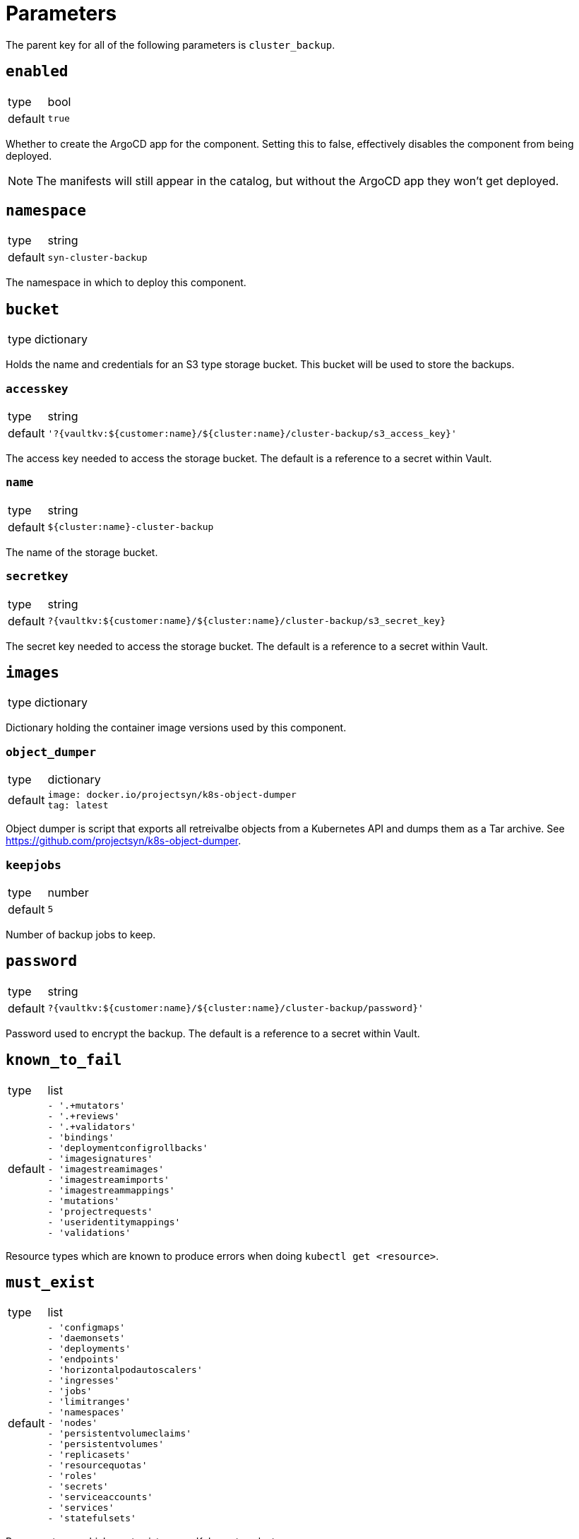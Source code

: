 = Parameters

The parent key for all of the following parameters is `cluster_backup`.


== `enabled`

[horizontal]
type:: bool
default:: `true`

Whether to create the ArgoCD app for the component.
Setting this to false, effectively disables the component from being deployed.

NOTE: The manifests will still appear in the catalog, but without the ArgoCD app they won't get deployed.

== `namespace`

[horizontal]
type:: string
default:: `syn-cluster-backup`

The namespace in which to deploy this component.

== `bucket`

[horizontal]
type:: dictionary

Holds the name and credentials for an S3 type storage bucket.
This bucket will be used to store the backups.

=== `accesskey`

[horizontal]
type:: string
default:: `'?{vaultkv:${customer:name}/${cluster:name}/cluster-backup/s3_access_key}'`

The access key needed to access the storage bucket.
The default is a reference to a secret within Vault.

=== `name`

[horizontal]
type:: string
default:: `${cluster:name}-cluster-backup`

The name of the storage bucket.

=== `secretkey`

[horizontal]
type:: string
default:: `?{vaultkv:${customer:name}/${cluster:name}/cluster-backup/s3_secret_key}`

The secret key needed to access the storage bucket.
The default is a reference to a secret within Vault.

== `images`

[horizontal]
type:: dictionary

Dictionary holding the container image versions used by this component.

=== `object_dumper`

[horizontal]
type:: dictionary
default::
+
[source,yaml]
----
image: docker.io/projectsyn/k8s-object-dumper
tag: latest
----

Object dumper is script that exports all retreivalbe objects from a Kubernetes API and dumps them as a Tar archive.
See https://github.com/projectsyn/k8s-object-dumper.

=== `keepjobs`

[horizontal]
type:: number
default:: `5`

Number of backup jobs to keep.

== `password`

[horizontal]
type:: string
default:: `?{vaultkv:${customer:name}/${cluster:name}/cluster-backup/password}'`

Password used to encrypt the backup.
The default is a reference to a secret within Vault.

== `known_to_fail`

[horizontal]
type:: list
default::
+
[source,yaml]
----
- '.+mutators'
- '.+reviews'
- '.+validators'
- 'bindings'
- 'deploymentconfigrollbacks'
- 'imagesignatures'
- 'imagestreamimages'
- 'imagestreamimports'
- 'imagestreammappings'
- 'mutations'
- 'projectrequests'
- 'useridentitymappings'
- 'validations'
----

Resource types which are known to produce errors when doing `kubectl get <resource>`.

== `must_exist`

[horizontal]
type:: list
default::
+
[source,yaml]
----
- 'configmaps'
- 'daemonsets'
- 'deployments'
- 'endpoints'
- 'horizontalpodautoscalers'
- 'ingresses'
- 'jobs'
- 'limitranges'
- 'namespaces'
- 'nodes'
- 'persistentvolumeclaims'
- 'persistentvolumes'
- 'replicasets'
- 'resourcequotas'
- 'roles'
- 'secrets'
- 'serviceaccounts'
- 'services'
- 'statefulsets'
----

Resource types which must exist on any Kubernetes cluster.

== Example

[source,yaml]
----
parameters:
  cluster_backup:
    images:
      object_dumper:
        tag: v…
----

